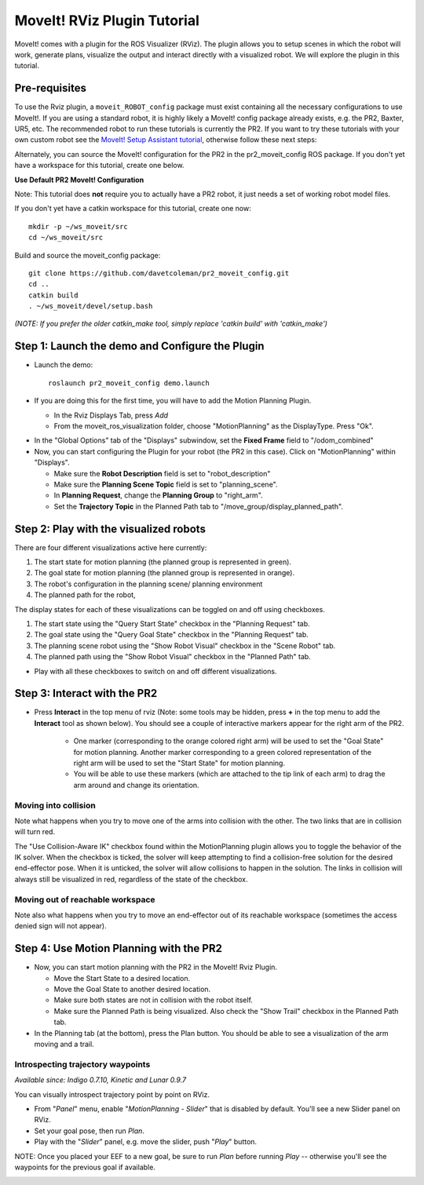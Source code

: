 MoveIt! RViz Plugin Tutorial
=============================

MoveIt! comes with a plugin for the ROS Visualizer (RViz). The plugin
allows you to setup scenes in which the robot will work, generate
plans, visualize the output and interact directly with a visualized
robot. We will explore the plugin in this tutorial.

Pre-requisites
---------------

To use the Rviz plugin, a ``moveit_ROBOT_config`` package must exist containing all the necessary
configurations to use MoveIt!. If you are using a standard robot, it is highly likely a MoveIt!
config package already exists, e.g. the PR2, Baxter, UR5, etc. The recommended robot to run these
tutorials is currently the PR2. If you want to try these tutorials with your own
custom robot see the  `MoveIt! Setup Assistant tutorial
<../setup_assistant/setup_assistant_tutorial.html>`_, otherwise follow these next steps:

Alternately, you can source the MoveIt! configuration
for the PR2 in the pr2_moveit_config ROS package. If you don't yet
have a workspace for this tutorial, create one below. 

**Use Default PR2 MoveIt! Configuration**

Note: This tutorial does **not** require you to actually have a PR2 robot, it just needs a set of
working robot model files.

If you don't yet have a catkin workspace for this tutorial, create one now::

  mkdir -p ~/ws_moveit/src
  cd ~/ws_moveit/src

Build and source the moveit_config package::

  git clone https://github.com/davetcoleman/pr2_moveit_config.git
  cd ..
  catkin build
  . ~/ws_moveit/devel/setup.bash

*(NOTE: If you prefer the older catkin_make tool, simply replace 'catkin build' with 'catkin_make')*

Step 1: Launch the demo and Configure the Plugin
------------------------------------------------

* Launch the demo::

   roslaunch pr2_moveit_config demo.launch

* If you are doing this for the first time, you will have to add the Motion Planning Plugin.

  * In the Rviz Displays Tab, press *Add*

  * From the moveit_ros_visualization folder, choose "MotionPlanning" as the DisplayType. Press "Ok".

.. image:: rviz_plugin_motion_planning_add.png
   :width: 300px

* In the "Global Options" tab of the "Displays" subwindow, set the **Fixed Frame** field to "/odom_combined"

* Now, you can start configuring the Plugin for your robot (the PR2 in
  this case).  Click on "MotionPlanning" within "Displays".

  * Make sure the **Robot Description** field is set to "robot_description"

  * Make sure the **Planning Scene Topic** field is set to "planning_scene".

  * In **Planning Request**, change the **Planning Group** to "right_arm".

  * Set the **Trajectory Topic** in the Planned Path tab to "/move_group/display_planned_path".

.. image:: rviz_plugin_start.png
   :width: 500px

Step 2: Play with the visualized robots
---------------------------------------
There are four different visualizations active here currently:

#. The start state for motion planning (the planned group is represented in green).

#. The goal state for motion planning (the planned group is represented in orange).

#. The robot's configuration in the planning scene/ planning environment

#. The planned path for the robot,

The display states for each of these visualizations can be toggled on and off using checkboxes.

#. The start state using the "Query Start State" checkbox in the "Planning Request" tab.

#. The goal state using the "Query Goal State" checkbox in the "Planning Request" tab.

#. The planning scene robot using the "Show Robot Visual" checkbox in the "Scene Robot" tab.

#. The planned path using the "Show Robot Visual" checkbox in the "Planned Path" tab.

.. image:: rviz_plugin_visualize_robots.png
   :width: 500px

* Play with all these checkboxes to switch on and off different visualizations.

Step 3: Interact with the PR2
-----------------------------

* Press **Interact** in the top menu of rviz (Note: some tools may be
  hidden, press **+** in the top menu to add the **Interact** tool as shown below).
  You should see a couple of interactive markers appear for the
  right arm of the PR2.

    * One marker (corresponding to the orange colored right arm) will
      be used to set the "Goal State" for motion planning. Another
      marker corresponding to a green colored representation of the
      right arm will be used to set the "Start State" for motion
      planning.

    * You will be able to use these markers (which are attached to the
      tip link of each arm) to drag the arm around and change its
      orientation.

.. image:: rviz_interact_button.png
   :width: 250px

.. image:: rviz_plugin_interact.png
   :width: 500px

Moving into collision
+++++++++++++++++++++

Note what happens when you try to move one of the arms into collision
with the other. The two links that are in collision will turn red.

.. image:: rviz_plugin_collision.png
   :width: 300px

The "Use Collision-Aware IK" checkbox found within the MotionPlanning
plugin allows you to toggle the behavior of the IK solver. When the
checkbox is ticked, the solver will keep attempting to find a
collision-free solution for the desired end-effector pose. When it is
unticked, the solver will allow collisions to happen in the solution.
The links in collision will always still be visualized in red,
regardless of the state of the checkbox.

.. image:: rviz_plugin_collision_aware_ik_checkbox.png
   :width: 300px

Moving out of reachable workspace
+++++++++++++++++++++++++++++++++

Note also what happens when you try to move an end-effector out of its
reachable workspace (sometimes the access denied sign will not
appear).

.. image:: rviz_plugin_invalid.png
   :width: 300px

Step 4: Use Motion Planning with the PR2
----------------------------------------

* Now, you can start motion planning with the PR2 in the MoveIt! Rviz Plugin.

  * Move the Start State to a desired location.

  * Move the Goal State to another desired location.

  * Make sure both states are not in collision with the robot itself.

  * Make sure the Planned Path is being visualized. Also check the
    "Show Trail" checkbox in the Planned Path tab.

* In the Planning tab (at the bottom), press the Plan button. You
  should be able to see a visualization of the arm moving and a trail.

.. image:: rviz_plugin_planned_path.png
   :width: 700px

Introspecting trajectory waypoints
++++++++++++++++++++++++++++++++++

*Available since: Indigo 0.7.10, Kinetic and Lunar 0.9.7*

You can visually introspect trajectory point by point on RViz.

* From "`Panel`" menu, enable "`MotionPlanning - Slider`" that is disabled by default. You'll see a new Slider panel on RViz.

* Set your goal pose, then run `Plan`.

* Play with the "`Slider`" panel, e.g. move the slider, push "`Play`" button.

NOTE: Once you placed your EEF to a new goal, be sure to run `Plan` before running `Play` -- otherwise you'll see the waypoints for the previous goal if available.

.. image:: pr2_moveit_pr491.png
   :width: 700px
